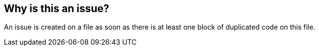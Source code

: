 == Why is this an issue?

An issue is created on a file as soon as there is at least one block of duplicated code on this file.

